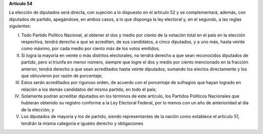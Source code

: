 **Artículo 54**

La elección de diputados será directa, con sujeción a lo dispuesto en el
artículo 52 y se complementará, además, con diputados de partido,
apegándose, en ambos casos, a lo que disponga la ley electoral y, en el
segundo, a las reglas siguientes:

I. Todo Partido Político Nacional, al obtener el dos y medio por ciento
   de la votación total en el país en la elección respectiva, tendrá
   derecho a que se acrediten, de sus candidatos, a cinco diputados, y a
   uno más, hasta veinte como máximo, por cada medio por ciento más de
   los votos emitidos;

II. Si logra la mayoría en veinte o más distritos electorales, no tendrá
    derecho a que sean reconocidos diputados de partido, pero sí triunfa
    en menor número, siempre que logre el dos y medio por ciento
    mencionado en la fracción anterior, tendrá derecho a que sean
    acreditados hasta veinte diputados, sumando los electos directamente
    y los que obtuvieron por razón de porcentaje;

III. Estos serán acreditados por riguroso orden, de acuerdo con el
     porcentaje de sufragios que hayan logrado en relación a los demás
     candidatos del mismo partido, en todo el país;

IV. Solamente podrán acreditar diputados en los términos de este
    artículo, los Partidos Políticos Nacionales que hubieran obtenido su
    registro conforme a la Ley Electoral Federal, por lo menos con un
    año de anterioridad al día de la elección; y

V. Los diputados de mayoría y los de partido, siendo representantes de
   la nación como establece el artículo 51, tendrán la misma categoría e
   iguales derecho y obligaciones
